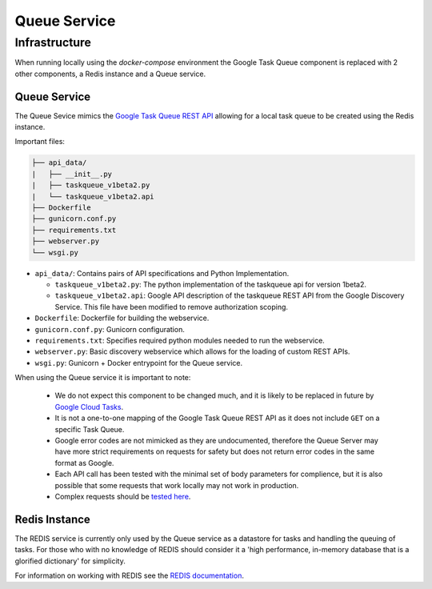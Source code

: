 Queue Service
##############################################################################

Infrastructure
==============================================================================

When running locally using the *docker-compose* environment the Google Task Queue component is replaced with 2 other components, a Redis instance and a Queue service.

Queue Service
------------------------------------------------------------------------------

The Queue Sevice mimics the `Google Task Queue REST API <https://cloud.google.com/appengine/docs/standard/python/taskqueue/rest/>`_ allowing for a local task queue to be created using the Redis instance.

Important files:

.. code-block:: none

  ├── api_data/
  |   ├── __init__.py
  |   ├── taskqueue_v1beta2.py
  |   └── taskqueue_v1beta2.api
  ├── Dockerfile
  ├── gunicorn.conf.py
  ├── requirements.txt
  ├── webserver.py
  └── wsgi.py


- ``api_data/``: Contains pairs of API specifications and Python Implementation.

  + ``taskqueue_v1beta2.py``: The python implementation of the taskqueue api for version 1beta2.
  + ``taskqueue_v1beta2.api``: Google API description of the taskqueue REST API from the Google Discovery Service. This file have been modified to remove authorization scoping.

- ``Dockerfile``: Dockerfile for building the webservice.
- ``gunicorn.conf.py``: Gunicorn configuration.
- ``requirements.txt``: Specifies required python modules needed to run the webservice.
- ``webserver.py``: Basic discovery webservice which allows for the loading of custom REST APIs.
- ``wsgi.py``: Gunicorn + Docker entrypoint for the Queue service.

When using the Queue service it is important to note:

  - We do not expect this component to be changed much, and it is likely to be replaced in future by `Google Cloud Tasks <https://cloud.google.com/appengine/docs/flexible/python/migrating>`_.
  - It is not a one-to-one mapping of the Google Task Queue REST API as it does not include ``GET`` on a specific Task Queue.
  - Google error codes are not mimicked as they are undocumented, therefore the Queue Server may have more strict requirements on requests for safety but does not return error codes in the same format as Google.
  - Each API call has been tested with the minimal set of body parameters for complience, but it is also possible that some requests that work locally may not work in production.
  - Complex requests should be `tested here <https://cloud.google.com/appengine/docs/standard/python/taskqueue/rest/tasks/insert#try-it>`_.

Redis Instance
------------------------------------------------------------------------------

The REDIS service is currently only used by the Queue service as a datastore for tasks and handling the queuing of tasks. For those who with no knowledge of REDIS should consider it a 'high performance, in-memory database that is a glorified dictionary' for simplicity.

For information on working with REDIS see the `REDIS documentation <https://redis.io/commands>`_.
